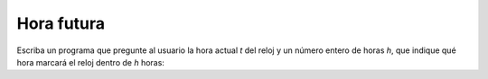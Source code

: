 Hora futura
===========
Escriba un programa
que pregunte al usuario la hora actual `t` del reloj
y un número entero de horas `h`,
que indique qué hora marcará el reloj
dentro de `h` horas:

.. testcase::

    Hora actual: `3`
    Cantidad de horas: `5`
    En 5 horas, el reloj marcara las 8

.. testcase::

    Hora actual: `11`
    Cantidad de horas: `43`
    En 43 horas, el reloj marcara las 6
